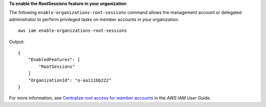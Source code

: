 **To enable the RootSessions feature in your organization**

The following ``enable-organizations-root-sessions`` command allows the management account or delegated administrator to perform privileged tasks on member accounts in your organization. ::

    aws iam enable-organizations-root-sessions

Output::

    {
        "EnabledFeatures": [
            "RootSessions"
        ]
        "OrganizationId": "o-aa111bb222"
    }

For more information, see `Centralize root access for member accounts <https://docs.aws.amazon.com/IAM/latest/UserGuide/id_root-enable-root-access.html>`__ in the *AWS IAM User Guide*.